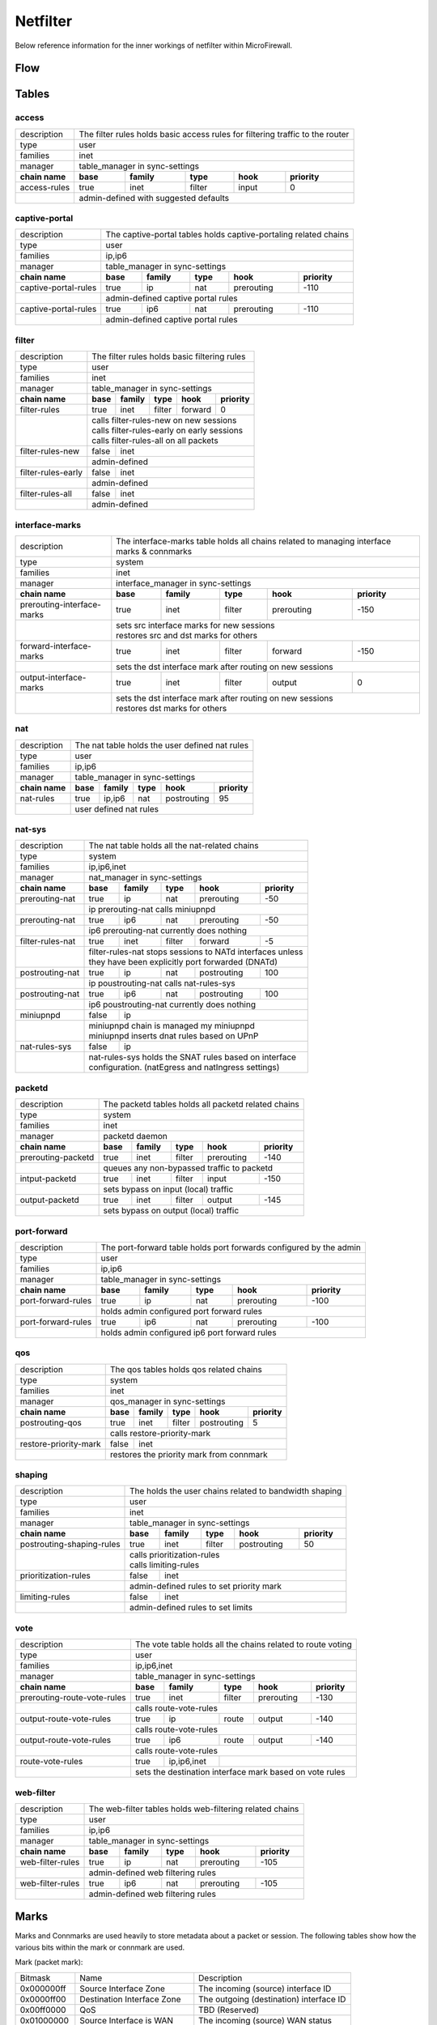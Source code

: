 Netfilter
=========

Below reference information for the inner workings of netfilter within MicroFirewall.


Flow
----

.. image:: mfw-flow.png
    :scale: 40%

Tables
------

access
~~~~~~~~~~~~

+-------------+-------------+---------------+----------+------------+----------+------------+---------------+
| description | The filter rules holds basic access rules for filtering traffic to the router               |
+-------------+-------------+---------------+----------+------------+----------+------------+---------------+
| type        | user                                                                                        |
+-------------+-------------+---------------+----------+------------+----------+------------+---------------+
| families    | inet                                                                                        |
+-------------+-------------+---------------+----------+------------+----------+------------+---------------+
| manager     | table_manager in sync-settings                                                              |
+-------------+-------------+---------------+----------+------------+----------+------------+---------------+
|               **chain name**              | **base** | **family** | **type** | **hook**   | **priority**  |
+-------------+-------------+---------------+----------+------------+----------+------------+---------------+
| access-rules                              | true     | inet       | filter   | input      | 0             |
+-------------+-------------+---------------+----------+------------+----------+------------+---------------+
|                                           | | admin-defined with suggested defaults                       |
+-------------+-------------+---------------+----------+------------+----------+------------+---------------+

captive-portal
~~~~~~~~~~~~~~

+-------------+-------------+---------------+----------+------------+----------+------------+---------------+
| description | The captive-portal tables holds captive-portaling related chains                            |
+-------------+-------------+---------------+----------+------------+----------+------------+---------------+
| type        | user                                                                                        |
+-------------+-------------+---------------+----------+------------+----------+------------+---------------+
| families    | ip,ip6                                                                                      |
+-------------+-------------+---------------+----------+------------+----------+------------+---------------+
| manager     | table_manager in sync-settings                                                              |
+-------------+-------------+---------------+----------+------------+----------+------------+---------------+
|               **chain name**              | **base** | **family** | **type** | **hook**   | **priority**  |
+-------------+-------------+---------------+----------+------------+----------+------------+---------------+
| captive-portal-rules                      | true     | ip         | nat      | prerouting | -110          |
+-------------+-------------+---------------+----------+------------+----------+------------+---------------+
|                                           | | admin-defined captive portal rules                          |
+-------------+-------------+---------------+----------+------------+----------+------------+---------------+
| captive-portal-rules                      | true     | ip6        | nat      | prerouting | -110          |
+-------------+-------------+---------------+----------+------------+----------+------------+---------------+
|                                           | | admin-defined captive portal rules                          |
+-------------+-------------+---------------+----------+------------+----------+------------+---------------+

filter
~~~~~~~~~~~~

+-------------+-------------+---------------+----------+------------+----------+------------+---------------+
| description | The filter rules holds basic filtering rules                                                |
+-------------+-------------+---------------+----------+------------+----------+------------+---------------+
| type        | user                                                                                        |
+-------------+-------------+---------------+----------+------------+----------+------------+---------------+
| families    | inet                                                                                        |
+-------------+-------------+---------------+----------+------------+----------+------------+---------------+
| manager     | table_manager in sync-settings                                                              |
+-------------+-------------+---------------+----------+------------+----------+------------+---------------+
|               **chain name**              | **base** | **family** | **type** | **hook**   | **priority**  |
+-------------+-------------+---------------+----------+------------+----------+------------+---------------+
| filter-rules                              | true     | inet       | filter   | forward    | 0             |
+-------------+-------------+---------------+----------+------------+----------+------------+---------------+
|                                           | | calls filter-rules-new on new sessions                      |
|                                           | | calls filter-rules-early on early sessions                  |
|                                           | | calls filter-rules-all on all packets                       |
+-------------+-------------+---------------+----------+------------+----------+------------+---------------+
| filter-rules-new                          | false    | inet                                               |
+-------------+-------------+---------------+----------+------------+----------+------------+---------------+
|                                           | | admin-defined                                               |
+-------------+-------------+---------------+----------+------------+----------+------------+---------------+
| filter-rules-early                        | false    | inet                                               |
+-------------+-------------+---------------+----------+------------+----------+------------+---------------+
|                                           | | admin-defined                                               |
+-------------+-------------+---------------+----------+------------+----------+------------+---------------+
| filter-rules-all                          | false    | inet                                               |
+-------------+-------------+---------------+----------+------------+----------+------------+---------------+
|                                           | | admin-defined                                               |
+-------------+-------------+---------------+----------+------------+----------+------------+---------------+

interface-marks
~~~~~~~~~~~~~~~

+-------------+-------------+---------------+----------+------------+----------+------------+---------------+
| description | The interface-marks table holds all chains related to managing interface marks & connmarks  |
+-------------+-------------+---------------+----------+------------+----------+------------+---------------+
| type        | system                                                                                      |
+-------------+-------------+---------------+----------+------------+----------+------------+---------------+
| families    | inet                                                                                        |
+-------------+-------------+---------------+----------+------------+----------+------------+---------------+
| manager     | interface_manager in sync-settings                                                          |
+-------------+-------------+---------------+----------+------------+----------+------------+---------------+
|               **chain name**              | **base** | **family** | **type** | **hook**   | **priority**  |
+-------------+-------------+---------------+----------+------------+----------+------------+---------------+
|               prerouting-interface-marks  | true     | inet       | filter   | prerouting | -150          |
+-------------+-------------+---------------+----------+------------+----------+------------+---------------+
|                                           | | sets src interface marks for new sessions                   |
|                                           | | restores src and dst marks for others                       |
+-------------+-------------+---------------+----------+------------+----------+------------+---------------+
|               forward-interface-marks     | true     | inet       | filter   | forward    | -150          |
+-------------+-------------+---------------+----------+------------+----------+------------+---------------+
|                                           | | sets the dst interface mark after routing on new sessions   |
+-------------+-------------+---------------+----------+------------+----------+------------+---------------+
|               output-interface-marks      | true     | inet       | filter   | output     | 0             |
+-------------+-------------+---------------+----------+------------+----------+------------+---------------+
|                                           | | sets the dst interface mark after routing on new sessions   |
|                                           | | restores dst marks for others                               |
+-------------+-------------+---------------+----------+------------+----------+------------+---------------+

nat
~~~

+-------------+-------------+---------------+----------+------------+----------+------------+---------------+
| description | The nat table holds the user defined nat rules                                              |
+-------------+-------------+---------------+----------+------------+----------+------------+---------------+
| type        | user                                                                                        |
+-------------+-------------+---------------+----------+------------+----------+------------+---------------+
| families    | ip,ip6                                                                                      |
+-------------+-------------+---------------+----------+------------+----------+------------+---------------+
| manager     | table_manager in sync-settings                                                              |
+-------------+-------------+---------------+----------+------------+----------+------------+---------------+
|               **chain name**              | **base** | **family** | **type** | **hook**   | **priority**  |
+-------------+-------------+---------------+----------+------------+----------+------------+---------------+
|                nat-rules                  | true     | ip,ip6     | nat      | postrouting| 95            |
+-------------+-------------+---------------+----------+------------+----------+------------+---------------+
|                                           | | user defined nat rules                                      |
+-------------+-------------+---------------+----------+------------+----------+------------+---------------+

nat-sys
~~~~~~~

+-------------+-------------+---------------+----------+------------+----------+------------+---------------+
| description | The nat table holds all the nat-related chains                                              |
+-------------+-------------+---------------+----------+------------+----------+------------+---------------+
| type        | system                                                                                      |
+-------------+-------------+---------------+----------+------------+----------+------------+---------------+
| families    | ip,ip6,inet                                                                                 |
+-------------+-------------+---------------+----------+------------+----------+------------+---------------+
| manager     | nat_manager in sync-settings                                                                |
+-------------+-------------+---------------+----------+------------+----------+------------+---------------+
|               **chain name**              | **base** | **family** | **type** | **hook**   | **priority**  |
+-------------+-------------+---------------+----------+------------+----------+------------+---------------+
|                prerouting-nat             | true     | ip         | nat      | prerouting | -50           |
+-------------+-------------+---------------+----------+------------+----------+------------+---------------+
|                                           | | ip prerouting-nat calls miniupnpd                           |
+-------------+-------------+---------------+----------+------------+----------+------------+---------------+
|                prerouting-nat             | true     | ip6        | nat      | prerouting | -50           |
+-------------+-------------+---------------+----------+------------+----------+------------+---------------+
|                                           | | ip6 prerouting-nat currently does nothing                   |
+-------------+-------------+---------------+----------+------------+----------+------------+---------------+
|                filter-rules-nat           | true     | inet       | filter   | forward    | -5            |
+-------------+-------------+---------------+----------+------------+----------+------------+---------------+
|                                           | | filter-rules-nat stops sessions to NATd interfaces unless   |
|                                           | | they have been explicitly port forwarded (DNATd)            |
+-------------+-------------+---------------+----------+------------+----------+------------+---------------+
|                postrouting-nat            | true     | ip         | nat      | postrouting| 100           |
+-------------+-------------+---------------+----------+------------+----------+------------+---------------+
|                                           | | ip poustrouting-nat calls nat-rules-sys                     |
+-------------+-------------+---------------+----------+------------+----------+------------+---------------+
|                postrouting-nat            | true     | ip6        | nat      | postrouting| 100           |
+-------------+-------------+---------------+----------+------------+----------+------------+---------------+
|                                           | | ip6 poustrouting-nat currently does nothing                 |
+-------------+-------------+---------------+----------+------------+----------+------------+---------------+
|                miniupnpd                  | false    | ip                                                 |
+-------------+-------------+---------------+----------+------------+----------+------------+---------------+
|                                           | | miniupnpd chain is managed my miniupnpd                     |
|                                           | | miniupnpd inserts dnat rules based on UPnP                  |
+-------------+-------------+---------------+----------+------------+----------+------------+---------------+
|                nat-rules-sys              | false    | ip                                                 |
+-------------+-------------+---------------+----------+------------+----------+------------+---------------+
|                                           | | nat-rules-sys holds the SNAT rules based on interface       |
|                                           | | configuration. (natEgress and natIngress settings)          |
+-------------+-------------+---------------+----------+------------+----------+------------+---------------+

packetd
~~~~~~~

+-------------+-------------+---------------+----------+------------+----------+------------+---------------+
| description | The packetd tables holds all packetd related chains                                         |
+-------------+-------------+---------------+----------+------------+----------+------------+---------------+
| type        | system                                                                                      |
+-------------+-------------+---------------+----------+------------+----------+------------+---------------+
| families    | inet                                                                                        |
+-------------+-------------+---------------+----------+------------+----------+------------+---------------+
| manager     | packetd daemon                                                                              |
+-------------+-------------+---------------+----------+------------+----------+------------+---------------+
|               **chain name**              | **base** | **family** | **type** | **hook**   | **priority**  |
+-------------+-------------+---------------+----------+------------+----------+------------+---------------+
|               prerouting-packetd          | true     | inet       | filter   | prerouting | -140          |
+-------------+-------------+---------------+----------+------------+----------+------------+---------------+
|                                           | | queues any non-bypassed traffic to packetd                  |
+-------------+-------------+---------------+----------+------------+----------+------------+---------------+
|               intput-packetd              | true     | inet       | filter   | input      | -150          |
+-------------+-------------+---------------+----------+------------+----------+------------+---------------+
|                                           | | sets bypass on input (local) traffic                        |
+-------------+-------------+---------------+----------+------------+----------+------------+---------------+
|               output-packetd              | true     | inet       | filter   | output     | -145          |
+-------------+-------------+---------------+----------+------------+----------+------------+---------------+
|                                           | | sets bypass on output (local) traffic                       |
+-------------+-------------+---------------+----------+------------+----------+------------+---------------+

port-forward
~~~~~~~~~~~~

+-------------+-------------+---------------+----------+------------+----------+------------+---------------+
| description | The port-forward table holds port forwards configured by the admin                          |
+-------------+-------------+---------------+----------+------------+----------+------------+---------------+
| type        | user                                                                                        |
+-------------+-------------+---------------+----------+------------+----------+------------+---------------+
| families    | ip,ip6                                                                                      |
+-------------+-------------+---------------+----------+------------+----------+------------+---------------+
| manager     | table_manager in sync-settings                                                              |
+-------------+-------------+---------------+----------+------------+----------+------------+---------------+
|               **chain name**              | **base** | **family** | **type** | **hook**   | **priority**  |
+-------------+-------------+---------------+----------+------------+----------+------------+---------------+
|               port-forward-rules          | true     | ip         | nat      | prerouting | -100          |
+-------------+-------------+---------------+----------+------------+----------+------------+---------------+
|                                           | | holds admin configured port forward rules                   |
+-------------+-------------+---------------+----------+------------+----------+------------+---------------+
|               port-forward-rules          | true     | ip6        | nat      | prerouting | -100          |
+-------------+-------------+---------------+----------+------------+----------+------------+---------------+
|                                           | | holds admin configured ip6 port forward rules               |
+-------------+-------------+---------------+----------+------------+----------+------------+---------------+

qos
~~~

+-------------+-------------+---------------+----------+------------+----------+------------+---------------+
| description | The qos tables holds qos related chains                                                     |
+-------------+-------------+---------------+----------+------------+----------+------------+---------------+
| type        | system                                                                                      |
+-------------+-------------+---------------+----------+------------+----------+------------+---------------+
| families    | inet                                                                                        |
+-------------+-------------+---------------+----------+------------+----------+------------+---------------+
| manager     | qos_manager in sync-settings                                                                |
+-------------+-------------+---------------+----------+------------+----------+------------+---------------+
|               **chain name**              | **base** | **family** | **type** | **hook**   | **priority**  |
+-------------+-------------+---------------+----------+------------+----------+------------+---------------+
| postrouting-qos                           | true     | inet       | filter   | postrouting| 5             |
+-------------+-------------+---------------+----------+------------+----------+------------+---------------+
|                                           | | calls restore-priority-mark                                 |
+-------------+-------------+---------------+----------+------------+----------+------------+---------------+
| restore-priority-mark                     | false    | inet                                               |
+-------------+-------------+---------------+----------+------------+----------+------------+---------------+
|                                           | | restores the priority mark from connmark                    |
+-------------+-------------+---------------+----------+------------+----------+------------+---------------+

shaping
~~~~~~~

+-------------+-------------+---------------+----------+------------+----------+------------+---------------+
| description | The holds the user chains related to bandwidth shaping                                      |
+-------------+-------------+---------------+----------+------------+----------+------------+---------------+
| type        | user                                                                                        |
+-------------+-------------+---------------+----------+------------+----------+------------+---------------+
| families    | inet                                                                                        |
+-------------+-------------+---------------+----------+------------+----------+------------+---------------+
| manager     | table_manager in sync-settings                                                              |
+-------------+-------------+---------------+----------+------------+----------+------------+---------------+
|               **chain name**              | **base** | **family** | **type** | **hook**   | **priority**  |
+-------------+-------------+---------------+----------+------------+----------+------------+---------------+
|               postrouting-shaping-rules   | true     | inet       | filter   | postrouting| 50            |
+-------------+-------------+---------------+----------+------------+----------+------------+---------------+
|                                           | | calls prioritization-rules                                  |
|                                           | | calls limiting-rules                                        |
+-------------+-------------+---------------+----------+------------+----------+------------+---------------+
|               prioritization-rules        | false    | inet                                               |
+-------------+-------------+---------------+----------+------------+----------+------------+---------------+
|                                           | | admin-defined rules to set priority mark                    |
+-------------+-------------+---------------+----------+------------+----------+------------+---------------+
|               limiting-rules              | false    | inet                                               |
+-------------+-------------+---------------+----------+------------+----------+------------+---------------+
|                                           | | admin-defined rules to set limits                           |
+-------------+-------------+---------------+----------+------------+----------+------------+---------------+

vote
~~~~

+-------------+-------------+---------------+----------+------------+----------+------------+---------------+
| description | The vote table holds all the chains related to route voting                                 |
+-------------+-------------+---------------+----------+------------+----------+------------+---------------+
| type        | user                                                                                        |
+-------------+-------------+---------------+----------+------------+----------+------------+---------------+
| families    | ip,ip6,inet                                                                                 |
+-------------+-------------+---------------+----------+------------+----------+------------+---------------+
| manager     | table_manager in sync-settings                                                              |
+-------------+-------------+---------------+----------+------------+----------+------------+---------------+
|               **chain name**              | **base** | **family** | **type** | **hook**   | **priority**  |
+-------------+-------------+---------------+----------+------------+----------+------------+---------------+
|               prerouting-route-vote-rules | true     | inet       | filter   | prerouting | -130          |
+-------------+-------------+---------------+----------+------------+----------+------------+---------------+
|                                           | | calls route-vote-rules                                      |
+-------------+-------------+---------------+----------+------------+----------+------------+---------------+
|               output-route-vote-rules     | true     | ip         | route    | output     | -140          |
+-------------+-------------+---------------+----------+------------+----------+------------+---------------+
|                                           | | calls route-vote-rules                                      |
+-------------+-------------+---------------+----------+------------+----------+------------+---------------+
|               output-route-vote-rules     | true     | ip6        | route    | output     | -140          |
+-------------+-------------+---------------+----------+------------+----------+------------+---------------+
|                                           | | calls route-vote-rules                                      |
+-------------+-------------+---------------+----------+------------+----------+------------+---------------+
|               route-vote-rules            | true     | ip,ip6,inet|                                       |
+-------------+-------------+---------------+----------+------------+----------+------------+---------------+
|                                           | | sets the destination interface mark based on vote rules     |
+-------------+-------------+---------------+----------+------------+----------+------------+---------------+

web-filter
~~~~~~~~~~

+-------------+-------------+---------------+----------+------------+----------+------------+---------------+
| description | The web-filter tables holds web-filtering related chains                                    |
+-------------+-------------+---------------+----------+------------+----------+------------+---------------+
| type        | user                                                                                        |
+-------------+-------------+---------------+----------+------------+----------+------------+---------------+
| families    | ip,ip6                                                                                      |
+-------------+-------------+---------------+----------+------------+----------+------------+---------------+
| manager     | table_manager in sync-settings                                                              |
+-------------+-------------+---------------+----------+------------+----------+------------+---------------+
|               **chain name**              | **base** | **family** | **type** | **hook**   | **priority**  |
+-------------+-------------+---------------+----------+------------+----------+------------+---------------+
| web-filter-rules                          | true     | ip         | nat      | prerouting | -105          |
+-------------+-------------+---------------+----------+------------+----------+------------+---------------+
|                                           | | admin-defined web filtering rules                           |
+-------------+-------------+---------------+----------+------------+----------+------------+---------------+
| web-filter-rules                          | true     | ip6        | nat      | prerouting | -105          |
+-------------+-------------+---------------+----------+------------+----------+------------+---------------+
|                                           | | admin-defined web filtering rules                           |
+-------------+-------------+---------------+----------+------------+----------+------------+---------------+


Marks
-----

Marks and Connmarks are used heavily to store metadata about a packet or session.
The following tables show how the various bits within the mark or connmark are used.

Mark (packet mark):

========== =============================== ===========
Bitmask    Name                            Description
---------- ------------------------------- -----------
0x000000ff Source Interface Zone           The incoming (source) interface ID
0x0000ff00 Destination Interface Zone      The outgoing (destination) interface ID
0x00ff0000 QoS                             TBD (Reserved)
0x01000000 Source Interface is WAN         The incoming (source) WAN status
0x02000000 Destination Interface is WAN    The outgoing (destination) WAN status
========== =============================== ===========

Connmark (connection/session mark):

========== =============================== ===========
Bitmask    Name                            Description
---------- ------------------------------- -----------
0x000000ff Client Interface Zone           The client interface ID of this packet
0x0000ff00 Server Interface Zone           The server interface ID of this packet
0x00ff0000 QoS                             TBD (Reserved)
0x01000000 Client Interface is WAN         The client interface WAN status
0x02000000 Server Interface is WAN         The server interface WAN status
========== =============================== ===========

